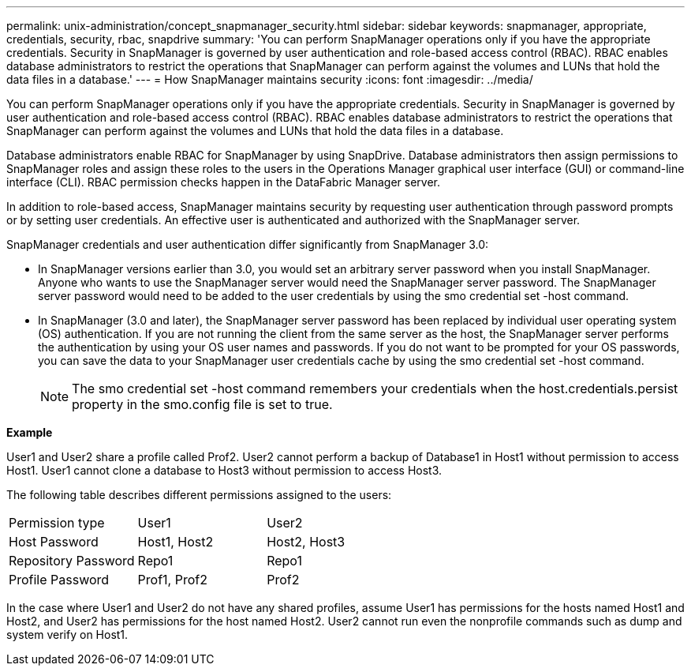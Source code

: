 ---
permalink: unix-administration/concept_snapmanager_security.html
sidebar: sidebar
keywords: snapmanager, appropriate, credentials, security, rbac, snapdrive
summary: 'You can perform SnapManager operations only if you have the appropriate credentials. Security in SnapManager is governed by user authentication and role-based access control (RBAC). RBAC enables database administrators to restrict the operations that SnapManager can perform against the volumes and LUNs that hold the data files in a database.'
---
= How SnapManager maintains security
:icons: font
:imagesdir: ../media/

[.lead]
You can perform SnapManager operations only if you have the appropriate credentials. Security in SnapManager is governed by user authentication and role-based access control (RBAC). RBAC enables database administrators to restrict the operations that SnapManager can perform against the volumes and LUNs that hold the data files in a database.

Database administrators enable RBAC for SnapManager by using SnapDrive. Database administrators then assign permissions to SnapManager roles and assign these roles to the users in the Operations Manager graphical user interface (GUI) or command-line interface (CLI). RBAC permission checks happen in the DataFabric Manager server.

In addition to role-based access, SnapManager maintains security by requesting user authentication through password prompts or by setting user credentials. An effective user is authenticated and authorized with the SnapManager server.

SnapManager credentials and user authentication differ significantly from SnapManager 3.0:

* In SnapManager versions earlier than 3.0, you would set an arbitrary server password when you install SnapManager. Anyone who wants to use the SnapManager server would need the SnapManager server password. The SnapManager server password would need to be added to the user credentials by using the smo credential set -host command.
* In SnapManager (3.0 and later), the SnapManager server password has been replaced by individual user operating system (OS) authentication. If you are not running the client from the same server as the host, the SnapManager server performs the authentication by using your OS user names and passwords. If you do not want to be prompted for your OS passwords, you can save the data to your SnapManager user credentials cache by using the smo credential set -host command.
+
NOTE: The smo credential set -host command remembers your credentials when the host.credentials.persist property in the smo.config file is set to true.

*Example*

User1 and User2 share a profile called Prof2. User2 cannot perform a backup of Database1 in Host1 without permission to access Host1. User1 cannot clone a database to Host3 without permission to access Host3.

The following table describes different permissions assigned to the users:

|===
| Permission type| User1| User2
a|
Host Password
a|
Host1, Host2
a|
Host2, Host3
a|
Repository Password
a|
Repo1
a|
Repo1
a|
Profile Password
a|
Prof1, Prof2
a|
Prof2
|===
In the case where User1 and User2 do not have any shared profiles, assume User1 has permissions for the hosts named Host1 and Host2, and User2 has permissions for the host named Host2. User2 cannot run even the nonprofile commands such as dump and system verify on Host1.
